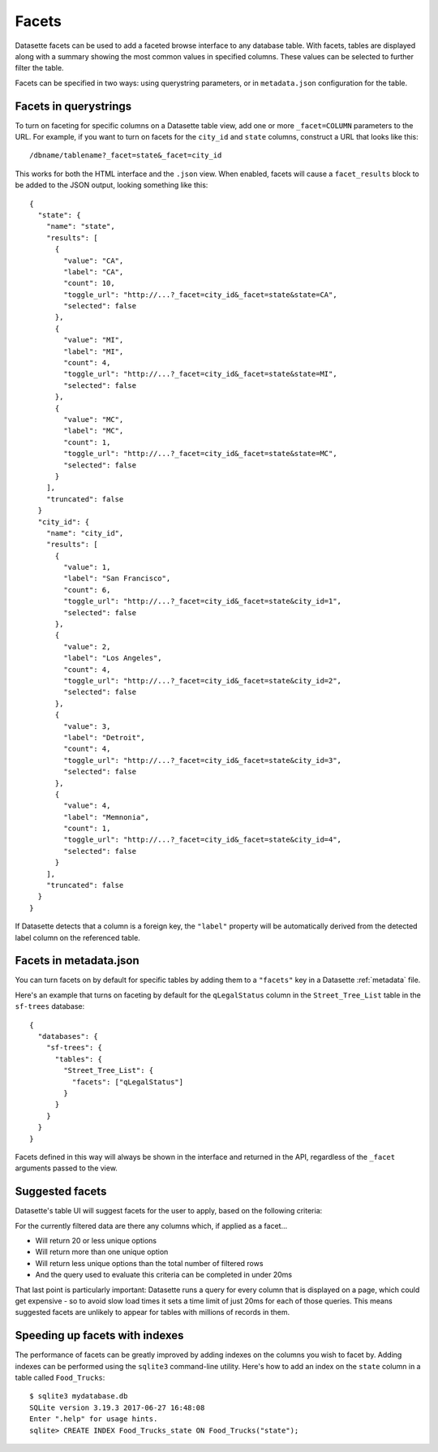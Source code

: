 .. _facets:

Facets
======

Datasette facets can be used to add a faceted browse interface to any database table. With facets, tables are displayed along with a summary showing the most common values in specified columns. These values can be selected to further filter the table.

.. image:: facets.png

Facets can be specified in two ways: using querystring parameters, or in ``metadata.json`` configuration for the table.

Facets in querystrings
----------------------

To turn on faceting for specific columns on a Datasette table view, add one or more ``_facet=COLUMN`` parameters to the URL. For example, if you want to turn on facets for the ``city_id`` and ``state`` columns, construct a URL that looks like this::

    /dbname/tablename?_facet=state&_facet=city_id

This works for both the HTML interface and the ``.json`` view. When enabled, facets will cause a ``facet_results`` block to be added to the JSON output, looking something like this::

    {
      "state": {
        "name": "state",
        "results": [
          {
            "value": "CA",
            "label": "CA",
            "count": 10,
            "toggle_url": "http://...?_facet=city_id&_facet=state&state=CA",
            "selected": false
          },
          {
            "value": "MI",
            "label": "MI",
            "count": 4,
            "toggle_url": "http://...?_facet=city_id&_facet=state&state=MI",
            "selected": false
          },
          {
            "value": "MC",
            "label": "MC",
            "count": 1,
            "toggle_url": "http://...?_facet=city_id&_facet=state&state=MC",
            "selected": false
          }
        ],
        "truncated": false
      }
      "city_id": {
        "name": "city_id",
        "results": [
          {
            "value": 1,
            "label": "San Francisco",
            "count": 6,
            "toggle_url": "http://...?_facet=city_id&_facet=state&city_id=1",
            "selected": false
          },
          {
            "value": 2,
            "label": "Los Angeles",
            "count": 4,
            "toggle_url": "http://...?_facet=city_id&_facet=state&city_id=2",
            "selected": false
          },
          {
            "value": 3,
            "label": "Detroit",
            "count": 4,
            "toggle_url": "http://...?_facet=city_id&_facet=state&city_id=3",
            "selected": false
          },
          {
            "value": 4,
            "label": "Memnonia",
            "count": 1,
            "toggle_url": "http://...?_facet=city_id&_facet=state&city_id=4",
            "selected": false
          }
        ],
        "truncated": false
      }
    }

If Datasette detects that a column is a foreign key, the ``"label"`` property will be automatically derived from the detected label column on the referenced table.

Facets in metadata.json
-----------------------

You can turn facets on by default for specific tables by adding them to a ``"facets"`` key in a Datasette :ref:`metadata` file.

Here's an example that turns on faceting by default for the ``qLegalStatus`` column in the ``Street_Tree_List`` table in the ``sf-trees`` database::

    {
      "databases": {
        "sf-trees": {
          "tables": {
            "Street_Tree_List": {
              "facets": ["qLegalStatus"]
            }
          }
        }
      }
    }

Facets defined in this way will always be shown in the interface and returned in the API, regardless of the ``_facet`` arguments passed to the view.

Suggested facets
----------------

Datasette's table UI will suggest facets for the user to apply, based on the following criteria:

For the currently filtered data are there any columns which, if applied as a facet...

* Will return 20 or less unique options
* Will return more than one unique option
* Will return less unique options than the total number of filtered rows
* And the query used to evaluate this criteria can be completed in under 20ms

That last point is particularly important: Datasette runs a query for every column that is displayed on a page, which could get expensive - so to avoid slow load times it sets a time limit of just 20ms for each of those queries. This means suggested facets are unlikely to appear for tables with millions of records in them.

Speeding up facets with indexes
-------------------------------

The performance of facets can be greatly improved by adding indexes on the columns you wish to facet by. Adding indexes can be performed using the ``sqlite3`` command-line utility. Here's how to add an index on the ``state`` column in a table called ``Food_Trucks``::

    $ sqlite3 mydatabase.db
    SQLite version 3.19.3 2017-06-27 16:48:08
    Enter ".help" for usage hints.
    sqlite> CREATE INDEX Food_Trucks_state ON Food_Trucks("state");
